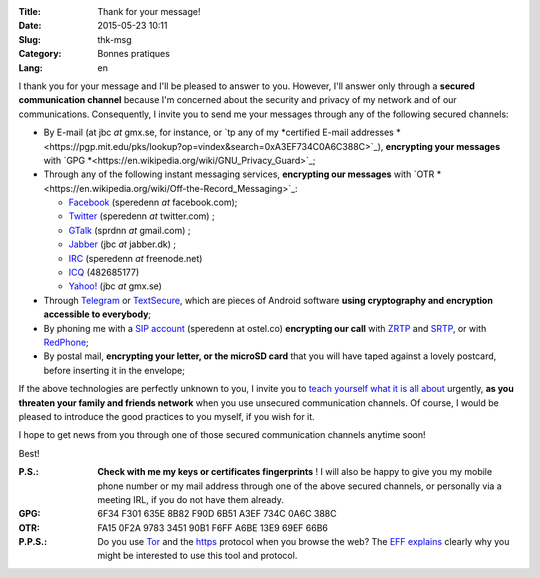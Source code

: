 :Title: Thank for your message!
:Date: 2015-05-23 10:11
:Slug: thk-msg
:Category: Bonnes pratiques
:Lang: en

I thank you for your message and I'll be pleased to answer to
you. However, I'll answer only through a **secured communication
channel** because I'm concerned about the security and privacy of my
network and of our communications. Consequently, I invite you to send
me your messages through any of the following secured channels:

* By E-mail (at jbc *at* gmx.se, for instance, or `tp any of my
  *certified E-mail addresses
  *<https://pgp.mit.edu/pks/lookup?op=vindex&search=0xA3EF734C0A6C388C>`_),
  **encrypting your messages** with `GPG
  *<https://en.wikipedia.org/wiki/GNU_Privacy_Guard>`_;

* Through any of the following instant messaging services, **encrypting
  our messages** with `OTR
  *<https://en.wikipedia.org/wiki/Off-the-Record_Messaging>`_:

  * `Facebook <https://www.facebook.com/>`_ (speredenn *at* facebook.com);
  * `Twitter <https://www.twitter.com/>`_ (speredenn *at* twitter.com) ;
  * `GTalk <https://mail.google.com/>`_ (sprdnn *at* gmail.com) ;
  * `Jabber <http://www.jabber.org/>`_ (jbc *at* jabber.dk) ;
  * `IRC <https://www.freenode.net/>`_ (speredenn *at* freenode.net)
  * `ICQ <https://www.icq.com/>`_ (482685177)
  * `Yahoo! <https://www.yahoo.com/>`_ (jbc *at* gmx.se)

* Through `Telegram <https://telegram.org/>`_ or `TextSecure
  <https://whispersystems.org/>`_, which are pieces of Android
  software **using cryptography and encryption accessible to
  everybody**;

* By phoning me with a `SIP account <https://ostel.co/>`_ (speredenn
  at ostel.co) **encrypting our call** with `ZRTP
  <https://en.wikipedia.org/wiki/ZRTP>`_ and `SRTP
  <https://en.wikipedia.org/wiki/SRTP>`_, or with `RedPhone
  <https://whispersystems.org/>`_;

* By postal mail, **encrypting your letter, or the microSD card** that
  you will have taped against a lovely postcard, before inserting it
  in the envelope;

If the above technologies are perfectly unknown to you, I invite you
to `teach yourself what it is all about
<http://www.ted.com/talks/glenn_greenwald_why_privacy_matters>`_
urgently, **as you threaten your family and friends network** when you
use unsecured communication channels. Of course, I would be pleased to
introduce the good practices to you myself, if you wish for it.

I hope to get news from you through one of those secured communication
channels anytime soon!

Best!

:P.S.: **Check with me my keys or certificates fingerprints** ! I will
       also be happy to give you my mobile phone number or my mail
       address through one of the above secured channels, or
       personally via a meeting IRL, if you do not have them already.
:GPG:	6F34 F301 635E 8B82 F90D 6B51 A3EF 734C 0A6C 388C
:OTR:	FA15 0F2A 9783 3451 90B1 F6FF A6BE 13E9 69EF 66B6
:P.P.S.: Do you use `Tor <https://www.torproject.org/>`_ and the
         `https
         <http://en.wikipedia.org/wiki/HyperText_Transfer_Protocol_Secure>`_
         protocol when you browse the web? The `EFF
         <https://www.eff.org/about>`_ `explains
         <https://www.eff.org/pages/tor-and-https>`_ clearly why you
         might be interested to use this tool and protocol.
